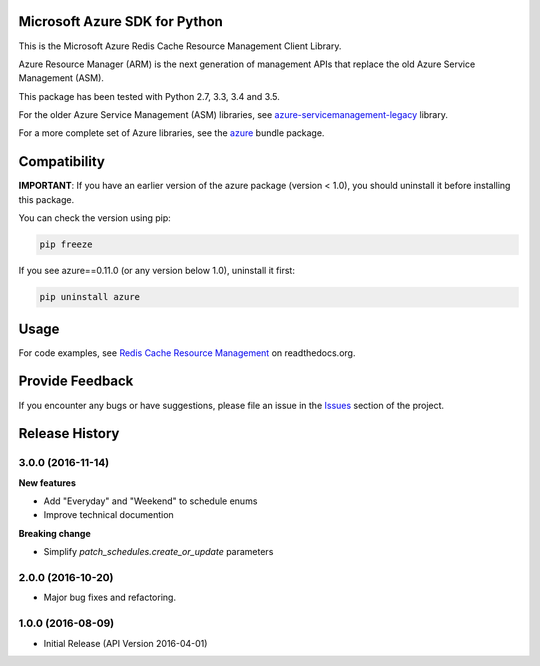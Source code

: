 Microsoft Azure SDK for Python
==============================

This is the Microsoft Azure Redis Cache Resource Management Client Library.

Azure Resource Manager (ARM) is the next generation of management APIs that
replace the old Azure Service Management (ASM).

This package has been tested with Python 2.7, 3.3, 3.4 and 3.5.

For the older Azure Service Management (ASM) libraries, see
`azure-servicemanagement-legacy <https://pypi.python.org/pypi/azure-servicemanagement-legacy>`__ library.

For a more complete set of Azure libraries, see the `azure <https://pypi.python.org/pypi/azure>`__ bundle package.


Compatibility
=============

**IMPORTANT**: If you have an earlier version of the azure package
(version < 1.0), you should uninstall it before installing this package.

You can check the version using pip:

.. code:: shell

    pip freeze

If you see azure==0.11.0 (or any version below 1.0), uninstall it first:

.. code:: shell

    pip uninstall azure


Usage
=====

For code examples, see `Redis Cache Resource Management 
<https://azure-sdk-for-python.readthedocs.org/en/latest/resourcemanagementredis.html>`__
on readthedocs.org.


Provide Feedback
================

If you encounter any bugs or have suggestions, please file an issue in the
`Issues <https://github.com/Azure/azure-sdk-for-python/issues>`__
section of the project.


.. :changelog:

Release History
===============

3.0.0 (2016-11-14)
++++++++++++++++++

**New features**

* Add "Everyday" and "Weekend" to schedule enums
* Improve technical documention

**Breaking change**

* Simplify `patch_schedules.create_or_update` parameters

2.0.0 (2016-10-20)
++++++++++++++++++

* Major bug fixes and refactoring.

1.0.0 (2016-08-09)
++++++++++++++++++

* Initial Release (API Version 2016-04-01)


